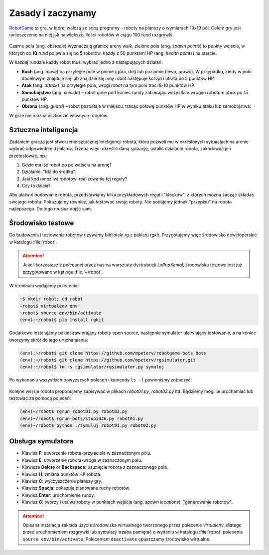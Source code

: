 Zasady i zaczynamy
###################

`RobotGame <https://robotgame.net>`_ to gra, w której walczą ze sobą programy – roboty
na planszy o wymiarach 19x19 pól. Celem gry jest umieszczenie na niej
jak największej ilości robotów w ciągu 100 rund rozgrywki.

.. figure:: img/plansza01.png

Czarne pola (ang. *obstacle*) wyznaczają granicę areny walk, zielone pola
(ang. *spawn points*) to punkty wejścia, w których co **10** rund pojawia się
po **5** robotów, każdy z 50 punktami HP (ang. *health points*) na starcie.

W każdej rundzie każdy robot musi wybrać jedno z następujących działań:

* **Ruch** (ang. *move*) na przyległe pole w pionie (góra, dół) lub poziomie
  (lewo, prawo). W przypadku, kiedy w polu docelowym znajduje się lub znajdzie
  się inny robot następuje *kolizja* i utrata po 5 punktów HP.
* **Atak** (ang. *attack*) na przyległe pole, wrogi robot na tym polu traci
  8-10 punktów HP.
* **Samobójstwo** (ang. *suicide*) – robot ginie pod koniec rundy zabierając
  wszystkim wrogim robotom obok po 15 punktów HP.
* **Obrona** (ang. *guard*) – robot pozostaje w miejscu, tracąc połowę punktów
  HP w wyniku ataku lub samobójstwa.

W grze nie można uszkodzić własnych robotów.

Sztuczna inteligencja
**********************

Zadaniem gracza jest stworzenie sztucznej inteligencji robota, która pozwoli
mu w określonych sytuacjach na arenie wybrać odpowiednie działanie.
Trzeba więc: określić daną sytuację, ustalić działanie robota, zakodować je
i przetestować, np.:

1) Gdzie ma iść robot po po wejściu na arenę?
2) Działanie: "Idź do środka".
3) Jaki kod umożliwi robotowi realizowanie tej reguły?
4) Czy to działa?

Aby ułatwić budowanie robota, przedstawiamy kilka przykładowych reguł
i "klocków", z których można zacząć składać swojego robota. Pokazujemy również,
jak testować swoje roboty. Nie podajemy jednak "przepisu" na robota najlepszego.
Do tego musisz dojść sam.

.. _rg-env:

Środowisko testowe
*******************

Do budowania i testowania robotów używamy biblioteki *rg* z pakietu *rgkit*.
Przygotujemy więc środowisko deweloperskie w katalogu :file:`robot`.

.. attention::

    Jeżeli korzystasz z polecanej przez nas na warsztaty dystrybucji *LxPupXenial*,
    środowisko testowe jest już przygotowane w katlogu :file:`~/robot`.

W terminalu wydajemy polecenia:

.. code-block:: bash

    ~$ mkdir robot; cd robot
    ~robot$ virtualenv env
    ~robot$ source env/bin/activate
    (env):~/robot$ pip install rgkit

Dodatkowo instalujemy pakiet zawierający roboty open source, następnie symulator
ułatwiający testowanie, a na koniec tworzymy skrót do jego uruchamiania:

.. code-block:: bash

    (env):~/robot$ git clone https://github.com/mpeterv/robotgame-bots bots
    (env):~/robot$ git clone https://github.com/mpeterv/rgsimulator.git
    (env):~/robot$ ln -s rgsimulator/rgsimulator.py symuluj

Po wykonaniu wszystkich powyższych poleceń i komendy ``ls -l`` powinniśmy zobaczyć:

.. figure:: img/rgkit_env.png

Kolejne wersje robota proponujemy zapisywać w plikach *robot01.py*, *robot02.py*
itd. Będziemy mogli je uruchamiać lub testować za pomocą poleceń:

.. code-block:: bash

    (env)~/robot$ rgrun robot01.py robot02.py
    (env)~/robot$ rgrun bots/stupid26.py robot01.py
    (env)~/robot$ python ./symuluj robot01.py robot02.py

Obsługa symulatora
******************

* Klawisz **F**: utworzenie robota-przyjaciela w zaznaczonym polu.
* Klawisz **E**: utworzenie robota-wroga w zaznaczonym polu.
* Klawisze **Delete** or **Backspace**: usunięcie robota z zaznaczonego pola.
* Klawisz **H**: zmiana punktów HP robota.
* Klawisz **C**: wyczyszczenie planszy gry.
* Klawisz **Spacja**: pokazuje planowane ruchy robotów.
* Klawisz **Enter**: uruchomienie rundy.
* Klawisz **G**: tworzy i usuwa roboty w punktach wejścia (ang. *spawn locations*), "generowanie robotów".

.. attention::

    Opisana instalacja zakłada użycie środowiska wirtualnego tworzonego
    przez polecenie *virtualenv*, dlatego przed uruchomieniem rozgrywki
    lub symulacji trzeba pamiętać o wydaniu w katalogu :file:`robot` polecenia
    ``source env/bin/activate``. Poleceniem ``deactivate`` opuszczamy
    środowisko wirtualne.
